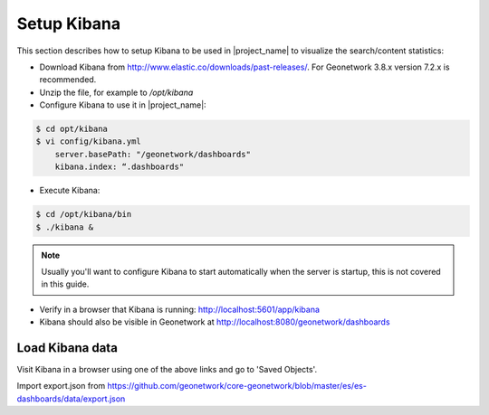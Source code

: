 .. _statistics_kibana:

Setup Kibana
############

This section describes how to setup Kibana to be used in |project_name| to visualize the search/content statistics:

- Download Kibana from http://www.elastic.co/downloads/past-releases/. For Geonetwork 3.8.x version 7.2.x is recommended.

- Unzip the file, for example to `/opt/kibana`

- Configure Kibana to use it in |project_name|:

.. code-block:: shell

    $ cd opt/kibana
    $ vi config/kibana.yml
        server.basePath: "/geonetwork/dashboards"
        kibana.index: “.dashboards"

- Execute Kibana:

.. code-block:: shell

    $ cd /opt/kibana/bin
    $ ./kibana &


.. note::

    Usually you'll want to configure Kibana to start automatically when the server is startup, this is not covered in this guide.

- Verify in a browser that Kibana is running: http://localhost:5601/app/kibana

- Kibana should also be visible in Geonetwork at http://localhost:8080/geonetwork/dashboards

Load Kibana data
================

Visit Kibana in a browser using one of the above links and go to 'Saved Objects'. 

Import export.json from https://github.com/geonetwork/core-geonetwork/blob/master/es/es-dashboards/data/export.json

